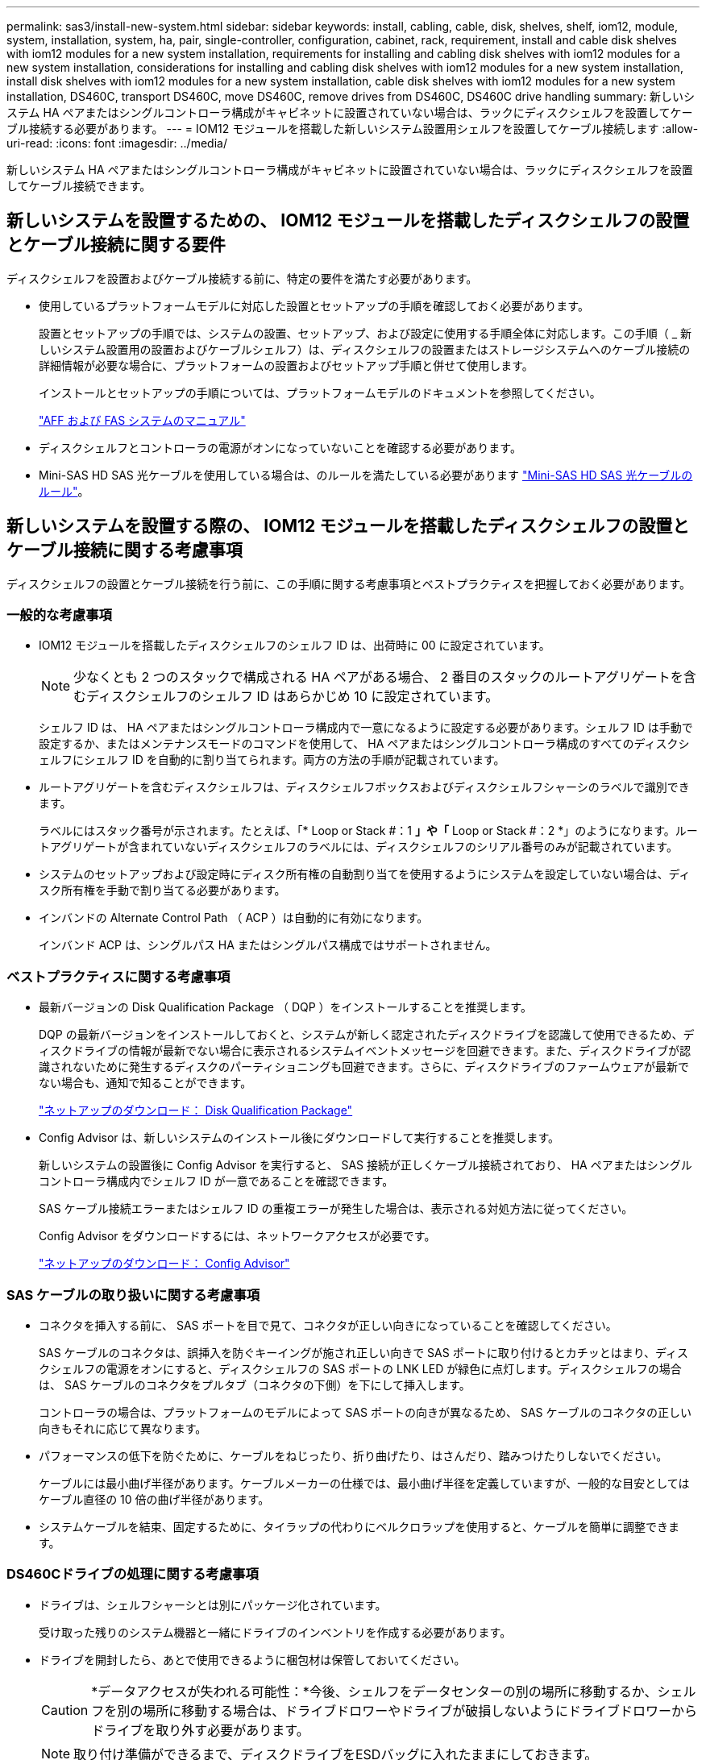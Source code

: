 ---
permalink: sas3/install-new-system.html 
sidebar: sidebar 
keywords: install, cabling, cable, disk, shelves, shelf, iom12, module, system, installation, system, ha, pair, single-controller, configuration, cabinet, rack, requirement, install and cable disk shelves with iom12 modules for a new system installation, requirements for installing and cabling disk shelves with iom12 modules for a new system installation, considerations for installing and cabling disk shelves with iom12 modules for a new system installation, install disk shelves with iom12 modules for a new system installation, cable disk shelves with iom12 modules for a new system installation, DS460C, transport DS460C, move DS460C, remove drives from DS460C, DS460C drive handling 
summary: 新しいシステム HA ペアまたはシングルコントローラ構成がキャビネットに設置されていない場合は、ラックにディスクシェルフを設置してケーブル接続する必要があります。 
---
= IOM12 モジュールを搭載した新しいシステム設置用シェルフを設置してケーブル接続します
:allow-uri-read: 
:icons: font
:imagesdir: ../media/


[role="lead"]
新しいシステム HA ペアまたはシングルコントローラ構成がキャビネットに設置されていない場合は、ラックにディスクシェルフを設置してケーブル接続できます。



== 新しいシステムを設置するための、 IOM12 モジュールを搭載したディスクシェルフの設置とケーブル接続に関する要件

[role="lead"]
ディスクシェルフを設置およびケーブル接続する前に、特定の要件を満たす必要があります。

* 使用しているプラットフォームモデルに対応した設置とセットアップの手順を確認しておく必要があります。
+
設置とセットアップの手順では、システムの設置、セットアップ、および設定に使用する手順全体に対応します。この手順（ _ 新しいシステム設置用の設置およびケーブルシェルフ）は、ディスクシェルフの設置またはストレージシステムへのケーブル接続の詳細情報が必要な場合に、プラットフォームの設置およびセットアップ手順と併せて使用します。

+
インストールとセットアップの手順については、プラットフォームモデルのドキュメントを参照してください。

+
link:../index.html["AFF および FAS システムのマニュアル"]

* ディスクシェルフとコントローラの電源がオンになっていないことを確認する必要があります。
* Mini-SAS HD SAS 光ケーブルを使用している場合は、のルールを満たしている必要があります link:install-cabling-rules.html#mini-sas-hd-sas-optical-cable-rules["Mini-SAS HD SAS 光ケーブルのルール"]。




== 新しいシステムを設置する際の、 IOM12 モジュールを搭載したディスクシェルフの設置とケーブル接続に関する考慮事項

[role="lead"]
ディスクシェルフの設置とケーブル接続を行う前に、この手順に関する考慮事項とベストプラクティスを把握しておく必要があります。



=== 一般的な考慮事項

* IOM12 モジュールを搭載したディスクシェルフのシェルフ ID は、出荷時に 00 に設定されています。
+

NOTE: 少なくとも 2 つのスタックで構成される HA ペアがある場合、 2 番目のスタックのルートアグリゲートを含むディスクシェルフのシェルフ ID はあらかじめ 10 に設定されています。

+
シェルフ ID は、 HA ペアまたはシングルコントローラ構成内で一意になるように設定する必要があります。シェルフ ID は手動で設定するか、またはメンテナンスモードのコマンドを使用して、 HA ペアまたはシングルコントローラ構成のすべてのディスクシェルフにシェルフ ID を自動的に割り当てられます。両方の方法の手順が記載されています。

* ルートアグリゲートを含むディスクシェルフは、ディスクシェルフボックスおよびディスクシェルフシャーシのラベルで識別できます。
+
ラベルにはスタック番号が示されます。たとえば、「* Loop or Stack #：1 *」や「* Loop or Stack #：2 *」のようになります。ルートアグリゲートが含まれていないディスクシェルフのラベルには、ディスクシェルフのシリアル番号のみが記載されています。

* システムのセットアップおよび設定時にディスク所有権の自動割り当てを使用するようにシステムを設定していない場合は、ディスク所有権を手動で割り当てる必要があります。
* インバンドの Alternate Control Path （ ACP ）は自動的に有効になります。
+
インバンド ACP は、シングルパス HA またはシングルパス構成ではサポートされません。





=== ベストプラクティスに関する考慮事項

* 最新バージョンの Disk Qualification Package （ DQP ）をインストールすることを推奨します。
+
DQP の最新バージョンをインストールしておくと、システムが新しく認定されたディスクドライブを認識して使用できるため、ディスクドライブの情報が最新でない場合に表示されるシステムイベントメッセージを回避できます。また、ディスクドライブが認識されないために発生するディスクのパーティショニングも回避できます。さらに、ディスクドライブのファームウェアが最新でない場合も、通知で知ることができます。

+
https://mysupport.netapp.com/NOW/download/tools/diskqual/["ネットアップのダウンロード： Disk Qualification Package"]

* Config Advisor は、新しいシステムのインストール後にダウンロードして実行することを推奨します。
+
新しいシステムの設置後に Config Advisor を実行すると、 SAS 接続が正しくケーブル接続されており、 HA ペアまたはシングルコントローラ構成内でシェルフ ID が一意であることを確認できます。

+
SAS ケーブル接続エラーまたはシェルフ ID の重複エラーが発生した場合は、表示される対処方法に従ってください。

+
Config Advisor をダウンロードするには、ネットワークアクセスが必要です。

+
https://mysupport.netapp.com/site/tools/tool-eula/activeiq-configadvisor["ネットアップのダウンロード： Config Advisor"]





=== SAS ケーブルの取り扱いに関する考慮事項

* コネクタを挿入する前に、 SAS ポートを目で見て、コネクタが正しい向きになっていることを確認してください。
+
SAS ケーブルのコネクタは、誤挿入を防ぐキーイングが施され正しい向きで SAS ポートに取り付けるとカチッとはまり、ディスクシェルフの電源をオンにすると、ディスクシェルフの SAS ポートの LNK LED が緑色に点灯します。ディスクシェルフの場合は、 SAS ケーブルのコネクタをプルタブ（コネクタの下側）を下にして挿入します。

+
コントローラの場合は、プラットフォームのモデルによって SAS ポートの向きが異なるため、 SAS ケーブルのコネクタの正しい向きもそれに応じて異なります。

* パフォーマンスの低下を防ぐために、ケーブルをねじったり、折り曲げたり、はさんだり、踏みつけたりしないでください。
+
ケーブルには最小曲げ半径があります。ケーブルメーカーの仕様では、最小曲げ半径を定義していますが、一般的な目安としてはケーブル直径の 10 倍の曲げ半径があります。

* システムケーブルを結束、固定するために、タイラップの代わりにベルクロラップを使用すると、ケーブルを簡単に調整できます。




=== DS460Cドライブの処理に関する考慮事項

* ドライブは、シェルフシャーシとは別にパッケージ化されています。
+
受け取った残りのシステム機器と一緒にドライブのインベントリを作成する必要があります。

* ドライブを開封したら、あとで使用できるように梱包材は保管しておいてください。
+

CAUTION: *データアクセスが失われる可能性：*今後、シェルフをデータセンターの別の場所に移動するか、シェルフを別の場所に移動する場合は、ドライブドロワーやドライブが破損しないようにドライブドロワーからドライブを取り外す必要があります。

+

NOTE: 取り付け準備ができるまで、ディスクドライブをESDバッグに入れたままにしておきます。

* ドライブを扱うときは、静電気放出を防ぐために、作業中のリストストラップを常に着用し、ストレージエンクロージャのシャーシの塗装されていない表面にリストストラップを接地させます。
+
リストストラップがない場合は、ディスクドライブに触る前に、ストレージエンクロージャのシャーシの塗装されていない部分を手で触ります。





== 新しいシステムを設置するには、 IOM12 モジュールを搭載したディスクシェルフを設置します

[role="lead"]
ディスクシェルフに付属のラックマウントキットを使用して、ラックにディスクシェルフを設置します。

. ディスクシェルフに付属のラックマウントキット（ 2 ポストラック用または 4 ポストラック用）をキットに付属のパンフレットに従って設置します。
+

NOTE: 複数のディスクシェルフを設置する場合は、安定性を考慮してラックの下から順に設置してください。

+

NOTE: ディスクシェルフを Telco タイプのラックにフランジで取り付けない原因でください。ディスクシェルフの重量により、ラックが自重で壊れる可能性があります。

. キットに付属のパンフレットに従って、サポートブラケットとラックにディスクシェルフを取り付けて固定します。
+
ディスクシェルフを軽くして扱いやすくするために、電源装置と I/O モジュール（ IOM ）を取り外します。

+
DS460Cディスクシェルフでは、ドライブは別々にパッケージ化されているため、シェルフは軽量ですが、空のDS460Cシェルフの重量は引き続き約60kg（132ポンド）です。そのため、シェルフを移動する場合は、次の点に注意してください。

+

CAUTION: リフトハンドルを使用して空のDS460Cシェルフを安全に移動する場合は、電動リフトを使用するか4人で運搬することを推奨します。

+
DS460Cの出荷時は、4個の着脱式リフトハンドル（両側に2個）が同梱されています。取っ手を使用するには、シェルフ側面のスロットにハンドルのタブを挿入し、カチッと音がして所定の位置に収まるまで押し上げます。次に、ディスクシェルフをレールにスライドさせたら、サムラッチを使用して一度に1組のハンドルを外します。次の図は、リフトハンドルを取り付ける方法を示しています。

+
image::../media/drw_ds460c_handles.gif[DRW ds460c ハンドル]

. ディスクシェルフをラックに設置する前に取り外した電源装置と IOM を再度取り付けます。
. DS460Cディスクシェルフを設置する場合は、ドライブをドライブドロワーに取り付けます。それ以外の場合は、次の手順に進みます。
+
[NOTE]
====
静電気放出を防ぐために、作業中は常にESDリストストラップを着用し、ストレージエンクロージャのシャーシの塗装されていない表面部分にリストストラップを接地させます。

リストストラップがない場合は、ディスクドライブに触る前に、ストレージエンクロージャのシャーシの塗装されていない部分を手で触ります。

====
+
購入したシェルフに含まれているドライブが60本よりも少ない場合は、次の手順で各ドロワーにドライブを取り付けます。

+
** 最初の4つのドライブを前面スロット（0、3、6、および9）に取り付けます。
+

NOTE: *機器の故障のリスク：*通気が適切に行われ、過熱を防ぐために、必ず最初の4つのドライブをフロントスロット（0、3、6、9）に取り付けてください。

** 残りのドライブについては、各ドロワーに均等に配置します。




次の図は、シェルフ内の各ドライブドロワーにおける 0~11 のドライブ番号の配置を示しています。

image::../media/dwg_trafford_drawer_with_hdds_callouts.gif[DWG トラフォードドロワー（ HDD の寸法テキスト付き]

. シェルフの一番上のドロワーを開きます。
. ESDバッグからドライブを取り出します。
. ドライブのカムハンドルを垂直な位置まで持ち上げます。
. ドライブキャリアの両側にある 2 つの突起ボタンをドライブドロワーのドライブチャネルにある対応するくぼみに合わせます。
+
image::../media/28_dwg_e2860_de460c_drive_cru.gif[28 DWG e2860 de460c ドライブ CRU]

+
[cols="10,90"]
|===


| image:../media/legend_icon_01.png[""] | ドライブキャリアの右側の突起ボタン 
|===
. ドライブを真上から下ろし、ドライブがオレンジのリリースラッチの下に完全に固定されるまでカムハンドルを下に回転させます。
. ドロワー内の各ドライブについて、同じ手順を繰り返します。
+
各ドロワーのスロット 0 、 3 、 6 、 9 にドライブが配置されていることを確認する必要があります。

. ドライブドロワーをエンクロージャに慎重に戻します。
+
|===


 a| 
image:../media/2860_dwg_e2860_de460c_gentle_close.gif[""]



 a| 

CAUTION: * データアクセスが失われる可能性： * ドロワーを乱暴に扱わないように注意してください。ドロワーに衝撃を与えたり、ストレージアレイにぶつけて破損したりしないように、ゆっくりと押し込んでください。

|===
. 両方のレバーを内側に押してドライブドロワーを閉じます。
. ディスクシェルフ内の各ドロワーについて、同じ手順を繰り返します。
. 前面ベゼルを取り付けます。
+
.. 複数のディスクシェルフを設置する場合は、設置するディスクシェルフごとにこの手順を繰り返します。
+

NOTE: このとき、ディスクシェルフの電源は入れないでください。







== IOM12 モジュールを搭載したディスクシェルフを新しいシステムにケーブル接続します

[role="lead"]
ディスクシェルフの SAS 接続（シェルフ / シェルフ間およびコントローラ / シェルフ間）をケーブル接続して、システムのストレージ接続を確立します。

に記載された要件を満たしている必要があります <<Requirements for installing and cabling disk shelves with IOM12 modules for a new system installation>> ディスクシェルフをラックに設置しておきます。

ディスクシェルフをケーブル接続したら、電源を投入し、シェルフ ID を設定して、システムのセットアップと設定を完了します。

.手順
. スタックに複数のディスクシェルフがある場合は、各スタック内のシェルフ / シェルフ間をケーブル接続します。ない場合は、次の手順に進みます。
+
シェルフ / シェルフ間の「標準」ケーブル接続およびシェルフ / シェルフ間の「ケーブル接続」の詳細および例については、を参照してください link:install-cabling-rules.html#shelf-to-shelf-connection-rules["シェルフ / シェルフ間の接続ルール"]。

+
[cols="2*"]
|===
| 状況 | 作業 


 a| 
マルチパス HA 、マルチパス、シングルパス HA 、またはシングルパス構成をケーブル接続する場合
 a| 
シェルフ / シェルフ間を「標準」接続でケーブル接続します（ IOM ポート 3 と 1 を使用）。

.. スタック内の論理的な最初のシェルフから順番に、 IOM A のポート 3 を次のシェルフの IOM A のポート 1 に接続し、スタック内の IOM A をそれぞれ接続します。
.. IOM B についても手順 a を繰り返します
.. スタックごとに手順 a と b を繰り返します。




 a| 
クアッドパス HA またはクアッドパス構成をケーブル接続する場合
 a| 
シェルフ / シェルフ間を「ダブルワイド」接続としてケーブル接続します。 IOM ポート 3 と 1 を使用して標準接続をケーブル接続し、 IOM ポート 4 と 2 を使用して 2 倍幅接続をケーブル接続します。

.. スタック内の論理的な最初のシェルフから順番に、 IOM A のポート 3 を次のシェルフの IOM A のポート 1 に接続し、スタック内の IOM A をそれぞれ接続します。
.. スタック内の論理的な最初のシェルフから順番に、 IOM A のポート 4 を次のシェルフの IOM A のポート 2 に接続し、スタック内の IOM A をそれぞれ接続します。
.. IOM B についても手順 a と b を繰り返します
.. スタックごとに手順 a~c を繰り返します。


|===
. コントローラ / スタック間のケーブル接続に使用できるコントローラ SAS ポートペアを特定します。
+
.. コントローラ / スタック間のケーブル接続ワークシートとケーブル接続例を参照して、構成に合った記入済みワークシートがあるかどうかを確認します。
+
link:install-cabling-worksheets-examples-fas2600.html["オンボードストレージを搭載した AFF プラットフォームと FAS プラットフォームのコントローラ / スタック間のケーブル接続ワークシートとケーブル接続例"]

+
link:install-cabling-worksheets-examples-multipath.html["一般的なマルチパス HA 構成のコントローラ / スタック間のケーブル接続ワークシートとケーブル接続例"]

+
link:install-worksheets-examples-quadpath.html["2 つのクアッドポート SAS HBA を使用したクアッドパス HA 構成のコントローラ / スタック間のケーブル接続ワークシートとケーブル接続例"]

.. 次の手順は、構成に合った記入済みワークシートがあるかどうかによって異なります。
+
[cols="2*"]
|===
| 状況 | 作業 


 a| 
構成に合った記入済みワークシートがある場合
 a| 
次の手順に進みます。

既存の記入済みワークシートを使用します。



 a| 
構成に合った記入済みワークシートがありません
 a| 
適切なコントローラ / スタック間のケーブル接続ワークシートテンプレートを記入します。

link:install-cabling-worksheet-template-multipath.html["マルチパス接続用のコントローラ / スタック間のケーブル接続ワークシートテンプレート"]

link:install-cabling-worksheet-template-quadpath.html["クアッドパス接続用のコントローラ / スタック間のケーブル接続ワークシートテンプレート"]

|===


. 完成したワークシートを使用して、コントローラ / スタックをケーブル接続します。
+
必要に応じて、コントローラ / スタック間をケーブル接続するためのワークシートの読み取り方法についての手順を次に示します。

+
link:install-cabling-worksheets-how-to-read-multipath.html["マルチパス接続でコントローラ / スタック間をケーブル接続するためのワークシートの読み取り方法"]

+
link:install-cabling-worksheets-how-to-read-quadpath.html["クアッドパス接続でコントローラ / スタック間をケーブル接続するためのワークシートの読み取り方法"]

. 各ディスクシェルフの電源装置を接続します。
+
.. 電源コードをディスクシェルフに接続して電源コード固定クリップで所定の位置に固定してから、耐障害性を確保するためにそれぞれ別々の電源に接続します。
.. 各ディスクシェルフの電源装置をオンにし、ディスクドライブがスピンアップするまで待ちます。


. シェルフ ID を設定し、システムのセットアップを完了します。
+
シェルフ ID は、 HA ペアまたはシングルコントローラ構成内で一意になるように設定する必要があります。該当するシステムの内蔵ディスクシェルフも含みます。

+
[cols="2*"]
|===
| 状況 | 作業 


 a| 
シェルフ ID を手動で設定する
 a| 
.. 左側のエンドキャップのうしろにあるシェルフ ID ボタンにアクセスします。
.. シェルフ ID を一意の ID （ 00~99 ）に変更します。
.. ディスクシェルフの電源を再投入し、シェルフ ID を有効にします。
+
10 秒以上待ってから電源を再投入し、電源再投入を完了します。ディスクシェルフに電源を再投入するまで、シェルフ ID が点滅し、オペレータ用ディスプレイパネルの黄色の LED が点滅します。

.. コントローラの電源をオンにし、プラットフォームモデルに対応した設置とセットアップの手順に従ってシステムのセットアップと設定を完了します。




 a| 
HA ペアまたはシングルコントローラ構成のすべてのシェルフ ID を自動的に割り当てます

[NOTE]
====
シェルフ ID は、 00~99 の順序で割り当てられます。内蔵ディスクシェルフがあるシステムでは、シェルフ ID の割り当ては最初に内蔵ディスクシェルフから始まります。

==== a| 
.. コントローラの電源をオンにします。
.. コントローラが起動を開始したら、「 autoboot 」というメッセージが表示されたら「 Ctrl + C 」を押して autoboot プロセスを中止します。
+

NOTE: プロンプトを見逃してコントローラが ONTAP でブートした場合は、両方のコントローラを停止してから、 LOADER プロンプトに「 boot_ontap menu 」と入力して両方のコントローラをブートメニューでブートします。

.. 1 台のコントローラを保守モードで起動します :`boot_ontap menu`
+
シェルフ ID を割り当てる必要があるのは、 1 台のコントローラだけです。

.. ブートメニューから、メンテナンスモードのオプション 5 を選択します。
.. シェルフ ID を自動的に割り当てます。 'asadmin expander_set_cshelf_id -a `
.. 保守モードを終了します : 「 halt
.. 両方のコントローラの LOADER プロンプトで「 boot_ontap 」と入力し、システムを起動します
+
シェルフ ID がディスクシェルフのデジタルディスプレイウィンドウに表示されます。

+

NOTE: システムをブートする前に、ケーブルが正しく接続されていること、ルートアグリゲートが存在すること、システムレベルの診断を実行して障害のあるコンポーネントがないかを確認することを推奨します。

.. 使用しているプラットフォームモデルの設置とセットアップの手順に従って、システムのセットアップと設定を完了します。


|===
. システムのセットアップおよび設定時にディスク所有権の自動割り当てを有効にしなかった場合は、手動でディスク所有権を割り当てます。有効にした場合は、次の手順に進みます。
+
.. 所有権が未設定のディスクをすべて表示します：「 storage disk show -container-type unassigned 」
.. 各ディスクを割り当てます：「 storage disk assign -disk disk_name -owner_owner_name_` 」
+
ワイルドカード文字を使用すると、一度に複数のディスクを割り当てることができます。



. 使用しているプラットフォームモデルの設置とセットアップの手順に従って Config Advisor をダウンロードして実行し、 SAS 接続が正しくケーブル接続されており、システム内のシェルフ ID が重複していないことを確認します。
+
SAS ケーブル接続エラーまたはシェルフ ID の重複エラーが発生した場合は、表示される対処方法に従ってください。

+
https://mysupport.netapp.com/site/tools/tool-eula/activeiq-configadvisor["ネットアップのダウンロード： Config Advisor"]

+
「 storage shelf show -fields shelf-id 」コマンドを実行して、システムですでに使用されているシェルフ ID （および重複しているシェルフ ID ）のリストを表示することもできます。

. インバンド ACP が自動的に有効になっていることを確認します。「 storage shelf acp show 」をご覧ください
+
出力では ' 帯域内 "" は各ノードでアクティブと表示されます





== DS460Cシェルフを移動または移動する

[role="lead"]
今後DS460Cシェルフをデータセンターの別の場所に移動したり、シェルフを別の場所に移動したりする場合は、ドライブドロワーやドライブの破損を防ぐために、ドライブドロワーからドライブを取り外す必要があります。

* 新しいシステムの設置時にDS460Cシェルフを設置した場合は、ドライブのパッケージ化材を保存したあとに、それらを使用してドライブを再パッケージ化してから移動してください。
+
梱包材を保管していない場合は、ドライブをやわらかい場所に置くか、別のクッション付きのパッケージを使用してください。ドライブ同士を積み重ねないでください。

* ドライブを扱う前に、ESDリストストラップを着用し、ストレージエンクロージャのシャーシの塗装されていない表面部分にリストストラップを接触させます。
+
リストストラップがない場合は、ドライブに触る前に、ストレージエンクロージャのシャーシの塗装されていない部分を手で触ります。

* ドライブは、次の手順に従って慎重に扱う必要があります。
+
** 取り外し、取り付け、持ち運びなど、ドライブの重量を支えるときは常に両手で作業してください。
+

CAUTION: ドライブキャリアの下側のむき出しになっている基板に手を置かないでください。

** ドライブをぶつけないように注意してください。
** ドライブを磁気デバイスの近くに置かないでください。
+

CAUTION: 磁場によってドライブに保存されているすべてのデータが破損したり、ドライブの回路が故障し、原因 が修理不可能となる場合があります。




